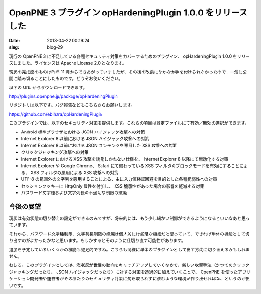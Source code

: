 ===========================================================
OpenPNE 3 プラグイン opHardeningPlugin 1.0.0 をリリースした
===========================================================

:date: 2013-04-22 00:19:24
:slug: blog-29

現行の OpenPNE 3 に不足している各種セキュリティ対策をカバーするためのプラグイン、 opHardeningPlugin 1.0.0 をリリースしました。ライセンスは Apache License 2.0 となります。

現状の完成度のものは昨年 11 月からできあがっていましたが、その後の改良になかなか手を付けられなかったので、一気に公開に踏み切ることにしたものです。どうぞお使いください。

以下の URL からダウンロードできます。

http://plugins.openpne.jp/package/opHardeningPlugin

リポジトリは以下です。バグ報告などもこちらからお願いします。

https://github.com/ebihara/opHardeningPlugin

このプラグインでは、以下のセキュリティ対策を提供します。これらの項目は設定ファイルにて有効／無効の選択ができます。

* Android 標準ブラウザにおける JSON ハイジャック攻撃への対策
* Internet Explorer 8 以前における JSON ハイジャック攻撃への対策
* Internet Explorer 8 以前における JSON コンテンツを悪用した XSS 攻撃への対策
* クリックジャッキング攻撃への対策
* Internet Explorer における XSS 攻撃を誘発しかねない仕様を、 Internet Explorer 8 以降にて無効化する対策
* Internet Explorer や Google Chrome、 Safari にて備わっている XSS フィルタのブロックモードを有効にすることによる、 XSS フィルタの悪用による XSS 攻撃への対策
* UTF-8 の範囲外の文字列を悪用することによる、主に入力値検証回避を目的とした各種脆弱性への対策
* セッションクッキーに HttpOnly 属性を付加し、 XSS 脆弱性があった場合の影響を軽減する対策
* パスワード文字種および文字列長の不適切な制限の撤廃

今後の展望
==========

現状は有効状態の切り替えの設定ができるのみですが、将来的には、もう少し細かい制御ができるようになるといいなあと思っています。

それから、パスワード文字種制限、文字列長制限の撤廃は個人的には蛇足な機能だと思っていて、できれば単体の機能として切り出すのがよかったかなと思います。もしかするとそのように仕切り直す可能性があります。

追加を予定しているいくつかの機能も蛇足的ですね。こちらも同様に単体のプラグインとして出す方向に切り替えるかもしれません。

むしろ、このプラグインとしては、海老原が世間の動向をキャッチアップしていくなかで、新しい攻撃手法（かつてのクリックジャッキングだったり、 JSON ハイジャックだったり）に対する対策を透過的に加えていくことで、 OpenPNE を使ったアプリケーション開発者や運営者がそのあたりのセキュリティ対策に気を取られずに済むような環境が作り出せればな、というのが狙いです。